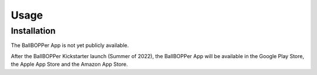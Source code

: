 Usage
=====

.. _installation:

Installation
------------

The BallBOPPer App is not yet publicly available. 

After the BallBOPPer Kickstarter launch (Summer of 2022), the BallBOPPer App will be available in the Google Play Store, the Apple App Store and the Amazon App Store.




